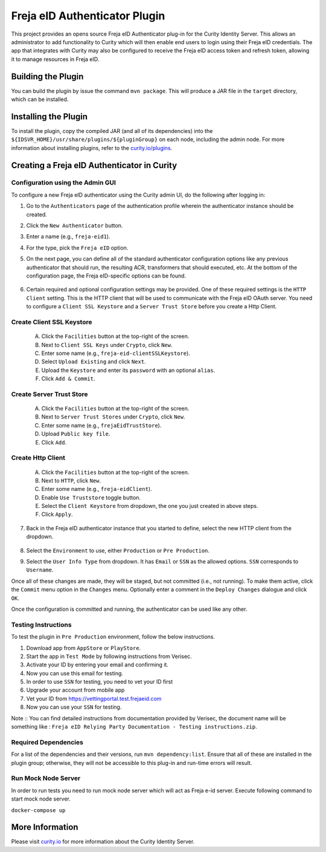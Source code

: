 Freja eID Authenticator Plugin
==============================
.. image:: https://travis-ci.org/curityio/freja-eid-authenticator.svg?branch=master
    :target: https://travis-ci.org/curityio/freja-eid-authenticator

This project provides an opens source Freja eID Authenticator plug-in for the Curity Identity Server. This allows an administrator to add functionality to Curity which will then enable end users to login using their Freja eID credentials. The app that integrates with Curity may also be configured to receive the Freja eID access token and refresh token, allowing it to manage resources in Freja eID.



Building the Plugin
~~~~~~~~~~~~~~~~~~~

You can build the plugin by issue the command ``mvn package``. This will produce a JAR file in the ``target`` directory, which can be installed.

Installing the Plugin
~~~~~~~~~~~~~~~~~~~~~

To install the plugin, copy the compiled JAR (and all of its dependencies) into the ``${IDSVR_HOME}/usr/share/plugins/${pluginGroup}`` on each node, including the admin node. For more information about installing plugins, refer to the `curity.io/plugins`_.


Creating a Freja eID Authenticator in Curity
~~~~~~~~~~~~~~~~~~~~~~~~~~~~~~~~~~~~~~~~~~~~

Configuration using the Admin GUI
"""""""""""""""""""""""""""""""""

To configure a new Freja eID authenticator using the Curity admin UI, do the following after logging in:

1. Go to the ``Authenticators`` page of the authentication profile wherein the authenticator instance should be created.
2. Click the ``New Authenticator`` button.
3. Enter a name (e.g., ``freja-eid1``).
4. For the type, pick the ``Freja eID`` option.
5. On the next page, you can define all of the standard authenticator configuration options like any previous authenticator that should run, the resulting ACR, transformers that should executed, etc. At the bottom of the configuration page, the Freja eID-specific options can be found.

    .. figure:: docs/images/freja-eid-authenticator-type-in-curity.png
        :align: center
        :width: 600px

        .. note::

        The Freja eID-specific configuration is generated dynamically based on the `configuration model defined in the Java interface <https://github.com/curityio/freja-eid-authenticator/blob/master/src/main/java/io/curity/identityserver/plugin/freja-eid/config/FrejaEidAuthenticatorPluginConfig.java>`_.


6. Certain required and optional configuration settings may be provided. One of these required settings is the ``HTTP Client`` setting. This is the HTTP client that will be used to communicate with the Freja eID OAuth server.
   You need to configure a ``Client SSL Keystore`` and a ``Server Trust Store`` before you create a Http Client.

Create Client SSL Keystore
""""""""""""""""""""""""""
    A. Click the ``Facilities`` button at the top-right of the screen.
    B. Next to ``Client SSL Keys`` under ``Crypto``, click ``New``.
    C. Enter some name (e.g., ``freja-eid-clientSSLKeystore``).
    D. Select ``Upload Existing`` and click ``Next``.
    E. Upload the ``Keystore`` and enter its ``password`` with an optional ``alias``.
    F. Click ``Add & Commit``.

    .. figure:: docs/images/create-client-ssl-keystore1.png
        :align: center
        :width: 600px


    .. figure:: docs/images/create-client-ssl-keystore2.png
        :align: center
        :width: 600px

Create Server Trust Store
"""""""""""""""""""""""""
    A. Click the ``Facilities`` button at the top-right of the screen.
    B. Next to ``Server Trust Stores`` under ``Crypto``, click ``New``.
    C. Enter some name (e.g., ``frejaEidTrustStore``).
    D. Upload ``Public key file``.
    E. Click ``Add``.

    .. figure:: docs/images/create-server-truststore.png
        :align: center
        :width: 600px

Create Http Client
""""""""""""""""""
    A. Click the ``Facilities`` button at the top-right of the screen.
    B. Next to ``HTTP``, click ``New``.
    C. Enter some name (e.g., ``freja-eidClient``).
    D. Enable ``Use Truststore`` toggle button.
    E. Select the ``Client Keystore`` from dropdown, the one you just created in above steps.
    F. Click ``Apply``.

    .. figure:: docs/images/create-http-client.png
        :align: center
        :width: 600px

7. Back in the Freja eID authenticator instance that you started to define, select the new HTTP client from the dropdown.

    .. figure:: docs/images/configure-http-client.png
        :align: center
        :width: 400px


8. Select the ``Environment`` to use, either ``Production`` or ``Pre Production``.
9. Select the ``User Info Type`` from dropdown. It has ``Email`` or ``SSN`` as the allowed options. ``SSN`` corresponds to ``Username``.

Once all of these changes are made, they will be staged, but not committed (i.e., not running). To make them active, click the ``Commit`` menu option in the ``Changes`` menu. Optionally enter a comment in the ``Deploy Changes`` dialogue and click ``OK``.

Once the configuration is committed and running, the authenticator can be used like any other.


Testing Instructions
""""""""""""""""""""
To test the plugin in ``Pre Production`` environment, follow the below instructions.

1. Download app from ``AppStore`` or ``PlayStore``.
2. Start the app in ``Test Mode`` by following instructions from Verisec.
3. Activate your ID by entering your email and confirming it.
4. Now you can use this email for testing.
5. In order to use ``SSN`` for testing, you need to vet your ID first
6. Upgrade your account from mobile app
7. Vet your ID from https://vettingportal.test.frejaeid.com
8. Now you can use your ``SSN`` for testing.

Note :: You can find detailed instructions from documentation provided by Verisec, the document name will be something like : ``Freja eID Relying Party Documentation - Testing instructions.zip``.


Required Dependencies
"""""""""""""""""""""

For a list of the dependencies and their versions, run ``mvn dependency:list``. Ensure that all of these are installed in the plugin group; otherwise, they will not be accessible to this plug-in and run-time errors will result.


Run Mock Node Server
""""""""""""""""""""
In order to run tests you need to run mock node server which will act as Freja e-id server. Execute following command to start mock node server.

``docker-compose up``

More Information
~~~~~~~~~~~~~~~~

Please visit `curity.io`_ for more information about the Curity Identity Server.

.. _curity.io/plugins: https://support.curity.io/docs/latest/developer-guide/plugins/index.html#plugin-installation
.. _curity.io: https://curity.io/
